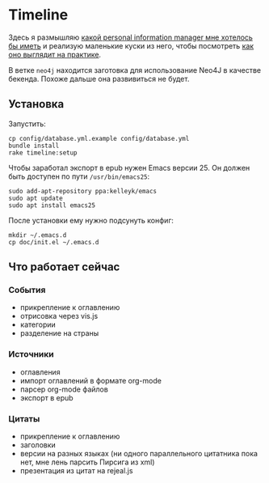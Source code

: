 * Timeline

  Здесь я размышляю [[https://github.com/teksisto/timeline/blob/master/doc/adafasdf.md][какой personal information manager мне хотелось бы
  иметь]] и реализую маленькие куски из него, чтобы посмотреть [[https://github.com/teksisto/timeline/blob/master/doc/current/current.org][как оно
  выглядит на практике]].

  В ветке =neo4j= находится заготовка для использование Neo4J в
  качестве бекенда. Похоже дальше она развивиться не будет.

** Установка

   Запустить:

   : cp config/database.yml.example config/database.yml
   : bundle install
   : rake timeline:setup

   Чтобы заработал экспорт в epub нужен Emacs версии 25. Он должен
   быть доступен по пути ~/usr/bin/emacs25~:

   : sudo add-apt-repository ppa:kelleyk/emacs
   : sudo apt update
   : sudo apt install emacs25

   После установки ему нужно подсунуть конфиг:

   : mkdir ~/.emacs.d
   : cp doc/init.el ~/.emacs.d

** Что работает сейчас

*** События
   - прикрепление к оглавлению
   - отрисовка через vis.js
   - категории
   - разделение на страны

   [[./images/timeline/timeline1.png]]
   [[./images/timeline/timeline2.png]]

*** Источники
   - оглавления
   - импорт оглавлений в формате org-mode
   - парсер org-mode файлов
   - экспорт в epub

   [[./images/timeline/sources1.png]]
   [[./images/timeline/sources2.png]]

*** Цитаты
   - прикрепление к оглавлению
   - заголовки
   - версии на разных языках (ни одного параллельного цитатника пока
     нет, мне лень парсить Пирсига из xml)
   - презентация из цитат на rejeal.js
